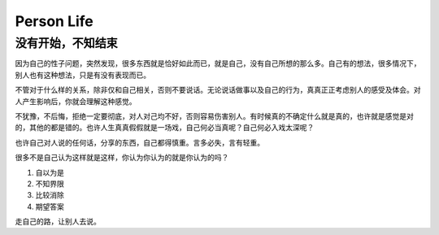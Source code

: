 Person Life
====================

没有开始，不知结束
-------------------
因为自己的性子问题，突然发现，很多东西就是恰好如此而已，就是自己，没有自己所想的那么多。自己有的想法，很多情况下，别人也有这种想法，只是有没有表现而已。

不管对于什么样的关系，除非仅和自己相关，否则不要说话。无论说话做事以及自己的行为，真真正正考虑别人的感受及体会。对人产生影响后，你就会理解这种感觉。

不犹豫，不后悔，拒绝一定要彻底，对人对己均不好，否则容易伤害别人。有时候真的不确定什么就是真的，也许就是感觉是对的，其他的都是错的。也许人生真真假假就是一场戏，自己何必当真呢？自己何必入戏太深呢？

也许自己对人说的任何话，分享的东西，自己都得慎重。言多必失，言有轻重。

很多不是自己认为这样就是这样，你认为你认为的就是你认为的吗？

1. 自以为是
2. 不知界限
3. 比较消除
4. 期望答案

走自己的路，让别人去说。
